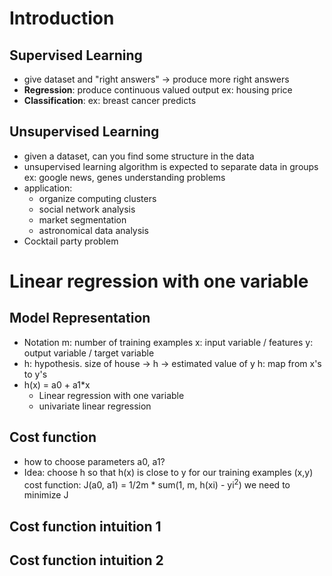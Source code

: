 * Introduction
** Supervised Learning
- give dataset and "right answers" -> produce more right answers
- *Regression*: produce continuous valued output
  ex: housing price
- *Classification*: 
  ex: breast cancer predicts

** Unsupervised Learning
- given a dataset, can you find some structure in the data
- unsupervised learning algorithm is expected to separate data in groups
  ex: google news, genes understanding problems
- application: 
  + organize computing clusters
  + social network analysis
  + market segmentation
  + astronomical data analysis

- Cocktail party problem


* Linear regression with one variable
** Model Representation
- Notation
  m: number of training examples
  x: input variable / features
  y: output variable / target variable
- h: hypothesis. size of house -> h -> estimated value of y
  h: map from x's to y's
- h(x) = a0 + a1*x
  + Linear regression with one variable
  + univariate linear regression

** Cost function
- how to choose parameters a0, a1?
- Idea: choose h so that h(x) is close to y for our training examples (x,y)
  cost function: J(a0, a1) = 1/2m * sum(1, m, h(xi) - yi^2)
  we need to minimize J

** Cost function intuition 1
** Cost function intuition 2
